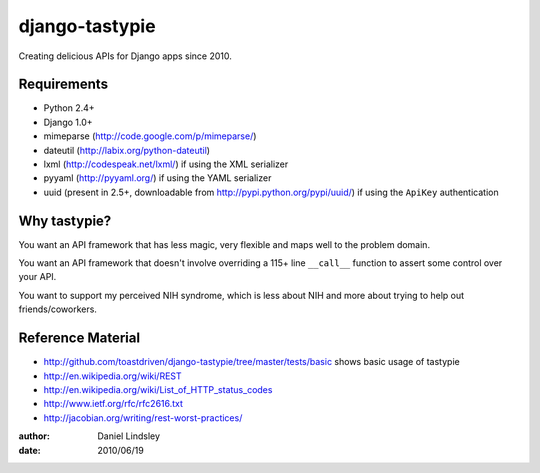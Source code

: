 ===============
django-tastypie
===============

Creating delicious APIs for Django apps since 2010.


Requirements
============

* Python 2.4+
* Django 1.0+
* mimeparse (http://code.google.com/p/mimeparse/)
* dateutil (http://labix.org/python-dateutil)
* lxml (http://codespeak.net/lxml/) if using the XML serializer
* pyyaml (http://pyyaml.org/) if using the YAML serializer
* uuid (present in 2.5+, downloadable from http://pypi.python.org/pypi/uuid/) if using the ``ApiKey`` authentication


Why tastypie?
=============

You want an API framework that has less magic, very flexible and maps well to
the problem domain.

You want an API framework that doesn't involve overriding a 115+ line
``__call__`` function to assert some control over your API.

You want to support my perceived NIH syndrome, which is less about NIH and more
about trying to help out friends/coworkers.


Reference Material
==================

* http://github.com/toastdriven/django-tastypie/tree/master/tests/basic shows
  basic usage of tastypie
* http://en.wikipedia.org/wiki/REST
* http://en.wikipedia.org/wiki/List_of_HTTP_status_codes
* http://www.ietf.org/rfc/rfc2616.txt
* http://jacobian.org/writing/rest-worst-practices/

:author: Daniel Lindsley
:date: 2010/06/19
